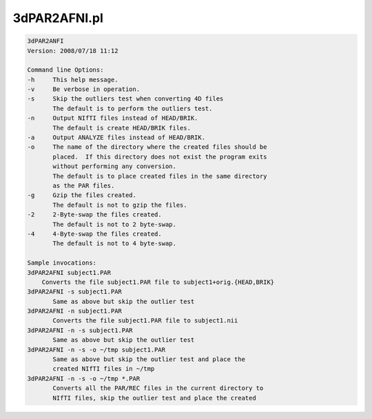 *************
3dPAR2AFNI.pl
*************

.. _3dPAR2AFNI.pl:

.. contents:: 
    :depth: 4 

.. code-block:: none

    3dPAR2ANFI
    Version: 2008/07/18 11:12
    
    Command line Options:
    -h     This help message.
    -v     Be verbose in operation.
    -s     Skip the outliers test when converting 4D files
           The default is to perform the outliers test.
    -n     Output NIfTI files instead of HEAD/BRIK.
           The default is create HEAD/BRIK files.
    -a     Output ANALYZE files instead of HEAD/BRIK.
    -o     The name of the directory where the created files should be
           placed.  If this directory does not exist the program exits
           without performing any conversion.
           The default is to place created files in the same directory
           as the PAR files.
    -g     Gzip the files created.
           The default is not to gzip the files.
    -2     2-Byte-swap the files created.
           The default is not to 2 byte-swap.
    -4     4-Byte-swap the files created.
           The default is not to 4 byte-swap.
    
    Sample invocations:
    3dPAR2AFNI subject1.PAR
    	Converts the file subject1.PAR file to subject1+orig.{HEAD,BRIK}
    3dPAR2AFNI -s subject1.PAR
           Same as above but skip the outlier test
    3dPAR2AFNI -n subject1.PAR
           Converts the file subject1.PAR file to subject1.nii
    3dPAR2AFNI -n -s subject1.PAR
           Same as above but skip the outlier test
    3dPAR2AFNI -n -s -o ~/tmp subject1.PAR
           Same as above but skip the outlier test and place the
           created NIfTI files in ~/tmp
    3dPAR2AFNI -n -s -o ~/tmp *.PAR
           Converts all the PAR/REC files in the current directory to
           NIfTI files, skip the outlier test and place the created
